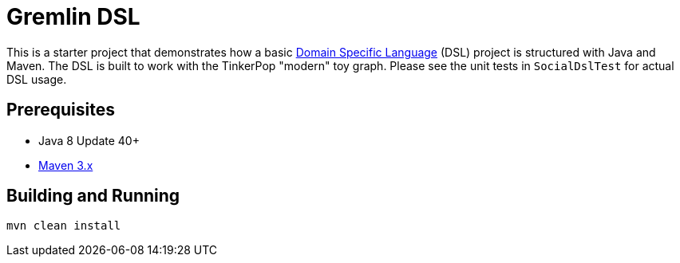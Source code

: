 ////
Licensed to the Apache Software Foundation (ASF) under one or more
contributor license agreements.  See the NOTICE file distributed with
this work for additional information regarding copyright ownership.
The ASF licenses this file to You under the Apache License, Version 2.0
(the "License"); you may not use this file except in compliance with
the License.  You may obtain a copy of the License at

  http://www.apache.org/licenses/LICENSE-2.0

Unless required by applicable law or agreed to in writing, software
distributed under the License is distributed on an "AS IS" BASIS,
WITHOUT WARRANTIES OR CONDITIONS OF ANY KIND, either express or implied.
See the License for the specific language governing permissions and
limitations under the License.
////
= Gremlin DSL

This is a starter project that demonstrates how a basic
link:http://tinkerpop.apache.org/docs/${project.version}/reference/#dsl[Domain Specific Language] (DSL) project is
structured with Java and Maven. The DSL is built to work with the TinkerPop "modern" toy graph. Please see the unit
tests in `SocialDslTest` for actual DSL usage.

== Prerequisites

* Java 8 Update 40+
* link:https://maven.apache.org/[Maven 3.x]

== Building and Running

[source,text]
mvn clean install

